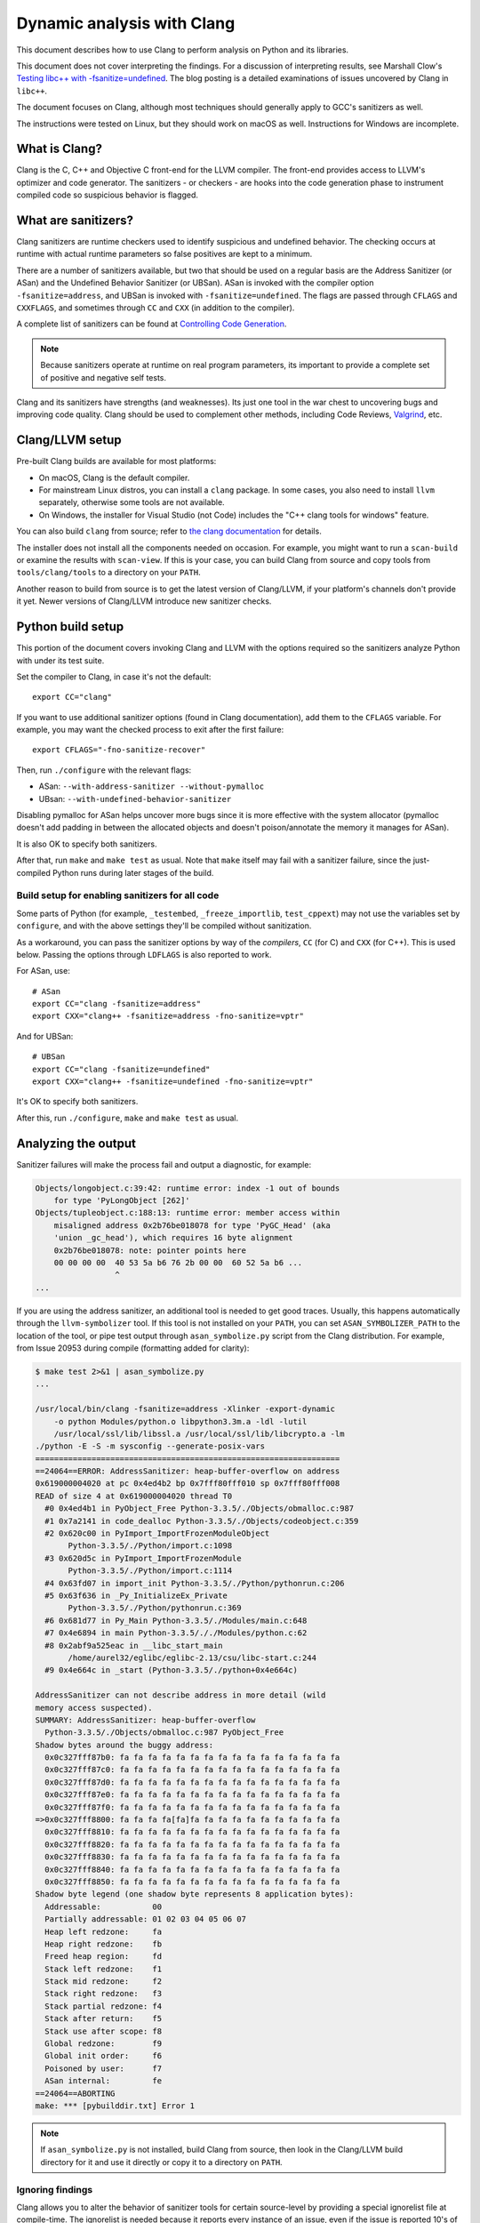 .. _clang:

===========================
Dynamic analysis with Clang
===========================

.. highlight:: bash

This document describes how to use Clang to perform analysis on Python and its
libraries.

This document does not cover interpreting the findings. For a discussion of
interpreting results, see Marshall Clow's `Testing libc++ with
-fsanitize=undefined <https://cplusplusmusings.wordpress.com/tag/clang/>`_.  The
blog posting is a detailed examinations of issues uncovered by Clang in
``libc++``.

The document focuses on Clang, although most techniques should generally apply
to GCC's sanitizers as well.

The instructions were tested on Linux, but they should work on macOS as well.
Instructions for Windows are incomplete.


What is Clang?
==============

Clang is the C, C++ and Objective C front-end for the LLVM compiler.  The
front-end provides access to LLVM's optimizer and code generator. The
sanitizers - or checkers - are hooks into the code generation phase to
instrument compiled code so suspicious behavior is flagged.

What are sanitizers?
====================

Clang sanitizers are runtime checkers used to identify suspicious and undefined
behavior. The checking occurs at runtime with actual runtime parameters so false
positives are kept to a minimum.

There are a number of sanitizers available, but two that should be used on a
regular basis are the Address Sanitizer (or ASan) and the Undefined Behavior
Sanitizer (or UBSan). ASan is invoked with the compiler option
``-fsanitize=address``, and UBSan is invoked with ``-fsanitize=undefined``.  The
flags are passed through ``CFLAGS`` and ``CXXFLAGS``, and sometimes through
``CC`` and ``CXX`` (in addition to the compiler).

A complete list of sanitizers can be found at `Controlling Code Generation
<https://clang.llvm.org/docs/UsersManual.html#controlling-code-generation>`_.

.. note::

    Because sanitizers operate at runtime on real program parameters, its
    important to provide a complete set of positive and negative self tests.

Clang and its sanitizers have strengths (and weaknesses). Its just one tool in
the war chest to uncovering bugs and improving code quality. Clang should be
used to complement other methods, including Code Reviews, `Valgrind`_,
etc.

Clang/LLVM setup
================

Pre-built Clang builds are available for most platforms:

- On macOS, Clang is the default compiler.
- For mainstream Linux distros, you can install a ``clang`` package.
  In some cases, you also need to install ``llvm`` separately, otherwise
  some tools are not available.
- On Windows, the installer for Visual Studio (not Code)
  includes the "C++ clang tools for windows" feature.

You can also build ``clang`` from source; refer to
`the clang documentation <https://clang.llvm.org/>`_ for details.

The installer does not install all the components needed on occasion. For
example, you might want to run a ``scan-build`` or examine the results with
``scan-view``. If this is your case, you can build Clang from source and
copy tools from ``tools/clang/tools`` to a directory on your ``PATH``.

Another reason to build from source is to get the latest version of Clang/LLVM,
if your platform's channels don't provide it yet.
Newer versions of Clang/LLVM introduce new sanitizer checks.


Python build setup
==================

This portion of the document covers invoking Clang and LLVM with the options
required so the sanitizers analyze Python with under its test suite.

Set the compiler to Clang, in case it's not the default::

   export CC="clang"

If you want to use additional sanitizer options (found in Clang documentation),
add them to the ``CFLAGS`` variable.
For example, you may want the checked process to exit after the first failure::

   export CFLAGS="-fno-sanitize-recover"

Then, run ``./configure`` with the relevant flags:

* ASan: ``--with-address-sanitizer --without-pymalloc``
* UBsan: ``--with-undefined-behavior-sanitizer``

Disabling pymalloc for ASan helps uncover more bugs since it is more effective
with the system allocator (pymalloc doesn't add padding in between the allocated
objects and doesn't poison/annotate the memory it manages for ASan).

It is also OK to specify both sanitizers. 

After that, run ``make`` and ``make test`` as usual.
Note that ``make`` itself may fail with a sanitizer failure,
since the just-compiled Python runs during later stages of the build.


Build setup for enabling sanitizers for all code
------------------------------------------------

Some parts of Python (for example, ``_testembed``, ``_freeze_importlib``,
``test_cppext``) may not use the variables set by ``configure``,
and with the above settings they'll be compiled without sanitization.

As a workaround, you can pass the sanitizer options by way of the *compilers*,
``CC`` (for C) and ``CXX`` (for C++). This is used below.
Passing the options through ``LDFLAGS`` is also reported to work.

For ASan, use::

    # ASan
    export CC="clang -fsanitize=address"
    export CXX="clang++ -fsanitize=address -fno-sanitize=vptr"

And for UBSan::

    # UBSan
    export CC="clang -fsanitize=undefined"
    export CXX="clang++ -fsanitize=undefined -fno-sanitize=vptr"

It's OK to specify both sanitizers.

After this, run ``./configure``, ``make`` and ``make test`` as usual.


Analyzing the output
====================

Sanitizer failures will make the process fail and output a diagnostic,
for example:

.. code-block:: none

    Objects/longobject.c:39:42: runtime error: index -1 out of bounds
        for type 'PyLongObject [262]'
    Objects/tupleobject.c:188:13: runtime error: member access within
        misaligned address 0x2b76be018078 for type 'PyGC_Head' (aka
        'union _gc_head'), which requires 16 byte alignment
        0x2b76be018078: note: pointer points here
        00 00 00 00  40 53 5a b6 76 2b 00 00  60 52 5a b6 ...
                     ^
    ...

If you are using the address sanitizer, an additional tool is needed to
get good traces. Usually, this happens automatically through the
``llvm-symbolizer`` tool. If this tool is not installed on your ``PATH``,
you can set ``ASAN_SYMBOLIZER_PATH`` to the location of the tool,
or pipe test output through ``asan_symbolize.py`` script from the
Clang distribution. For example, from Issue 20953 during
compile (formatting added for clarity):

.. code-block:: none

    $ make test 2>&1 | asan_symbolize.py
    ...

    /usr/local/bin/clang -fsanitize=address -Xlinker -export-dynamic
        -o python Modules/python.o libpython3.3m.a -ldl -lutil
        /usr/local/ssl/lib/libssl.a /usr/local/ssl/lib/libcrypto.a -lm
    ./python -E -S -m sysconfig --generate-posix-vars
    =================================================================
    ==24064==ERROR: AddressSanitizer: heap-buffer-overflow on address
    0x619000004020 at pc 0x4ed4b2 bp 0x7fff80fff010 sp 0x7fff80fff008
    READ of size 4 at 0x619000004020 thread T0
      #0 0x4ed4b1 in PyObject_Free Python-3.3.5/./Objects/obmalloc.c:987
      #1 0x7a2141 in code_dealloc Python-3.3.5/./Objects/codeobject.c:359
      #2 0x620c00 in PyImport_ImportFrozenModuleObject
           Python-3.3.5/./Python/import.c:1098
      #3 0x620d5c in PyImport_ImportFrozenModule
           Python-3.3.5/./Python/import.c:1114
      #4 0x63fd07 in import_init Python-3.3.5/./Python/pythonrun.c:206
      #5 0x63f636 in _Py_InitializeEx_Private
           Python-3.3.5/./Python/pythonrun.c:369
      #6 0x681d77 in Py_Main Python-3.3.5/./Modules/main.c:648
      #7 0x4e6894 in main Python-3.3.5/././Modules/python.c:62
      #8 0x2abf9a525eac in __libc_start_main
           /home/aurel32/eglibc/eglibc-2.13/csu/libc-start.c:244
      #9 0x4e664c in _start (Python-3.3.5/./python+0x4e664c)

    AddressSanitizer can not describe address in more detail (wild
    memory access suspected).
    SUMMARY: AddressSanitizer: heap-buffer-overflow
      Python-3.3.5/./Objects/obmalloc.c:987 PyObject_Free
    Shadow bytes around the buggy address:
      0x0c327fff87b0: fa fa fa fa fa fa fa fa fa fa fa fa fa fa fa fa
      0x0c327fff87c0: fa fa fa fa fa fa fa fa fa fa fa fa fa fa fa fa
      0x0c327fff87d0: fa fa fa fa fa fa fa fa fa fa fa fa fa fa fa fa
      0x0c327fff87e0: fa fa fa fa fa fa fa fa fa fa fa fa fa fa fa fa
      0x0c327fff87f0: fa fa fa fa fa fa fa fa fa fa fa fa fa fa fa fa
    =>0x0c327fff8800: fa fa fa fa[fa]fa fa fa fa fa fa fa fa fa fa fa
      0x0c327fff8810: fa fa fa fa fa fa fa fa fa fa fa fa fa fa fa fa
      0x0c327fff8820: fa fa fa fa fa fa fa fa fa fa fa fa fa fa fa fa
      0x0c327fff8830: fa fa fa fa fa fa fa fa fa fa fa fa fa fa fa fa
      0x0c327fff8840: fa fa fa fa fa fa fa fa fa fa fa fa fa fa fa fa
      0x0c327fff8850: fa fa fa fa fa fa fa fa fa fa fa fa fa fa fa fa
    Shadow byte legend (one shadow byte represents 8 application bytes):
      Addressable:           00
      Partially addressable: 01 02 03 04 05 06 07
      Heap left redzone:     fa
      Heap right redzone:    fb
      Freed heap region:     fd
      Stack left redzone:    f1
      Stack mid redzone:     f2
      Stack right redzone:   f3
      Stack partial redzone: f4
      Stack after return:    f5
      Stack use after scope: f8
      Global redzone:        f9
      Global init order:     f6
      Poisoned by user:      f7
      ASan internal:         fe
    ==24064==ABORTING
    make: *** [pybuilddir.txt] Error 1

.. note::

    If ``asan_symbolize.py`` is not installed, build Clang from source, then
    look in the Clang/LLVM build directory for it and use it directly or copy
    it to a directory on ``PATH``.

Ignoring findings
-----------------

.. highlight:: none

Clang allows you to alter the behavior of sanitizer tools for certain
source-level by providing a special ignorelist file at compile-time. The
ignorelist is needed because it reports every instance of an issue, even if the
issue is reported 10's of thousands of time in un-managed library code.

You specify the ignorelist with ``-fsanitize-ignorelist=XXX``. For example::

    -fsanitize-ignorelist=my_ignorelist.txt

``my_ignorelist.txt`` would then contain entries such as the following. The entry
will ignore a bug in ``libc++``'s ``ios`` formatting functions::

    fun:_Ios_Fmtflags

As an example with Python 3.4.0, ``audioop.c`` will produce a number of
findings::

    ./Modules/audioop.c:422:11: runtime error: left shift of negative value -1
    ./Modules/audioop.c:446:19: runtime error: left shift of negative value -1
    ./Modules/audioop.c:476:19: runtime error: left shift of negative value -1
    ./Modules/audioop.c:504:16: runtime error: left shift of negative value -1
    ./Modules/audioop.c:533:22: runtime error: left shift of negative value -128
    ./Modules/audioop.c:775:19: runtime error: left shift of negative value -70
    ./Modules/audioop.c:831:19: runtime error: left shift of negative value -70
    ./Modules/audioop.c:881:19: runtime error: left shift of negative value -1
    ./Modules/audioop.c:920:22: runtime error: left shift of negative value -70
    ./Modules/audioop.c:967:23: runtime error: left shift of negative value -70
    ./Modules/audioop.c:968:23: runtime error: left shift of negative value -70
    ...

One of the function of interest is ``audioop_getsample_impl`` (flagged at line
422), and the ignorelist entry would include::

    fun:audioop_getsample_imp

Or, you could ignore the entire file with::

    src:Modules/audioop.c

Unfortunately, you won't know what to ignorelist until you run the sanitizer.

The documentation is available at `Sanitizer special case list
<https://clang.llvm.org/docs/SanitizerSpecialCaseList.html>`_.

.. _Valgrind: https://github.com/python/cpython/blob/main/Misc/README.valgrind
